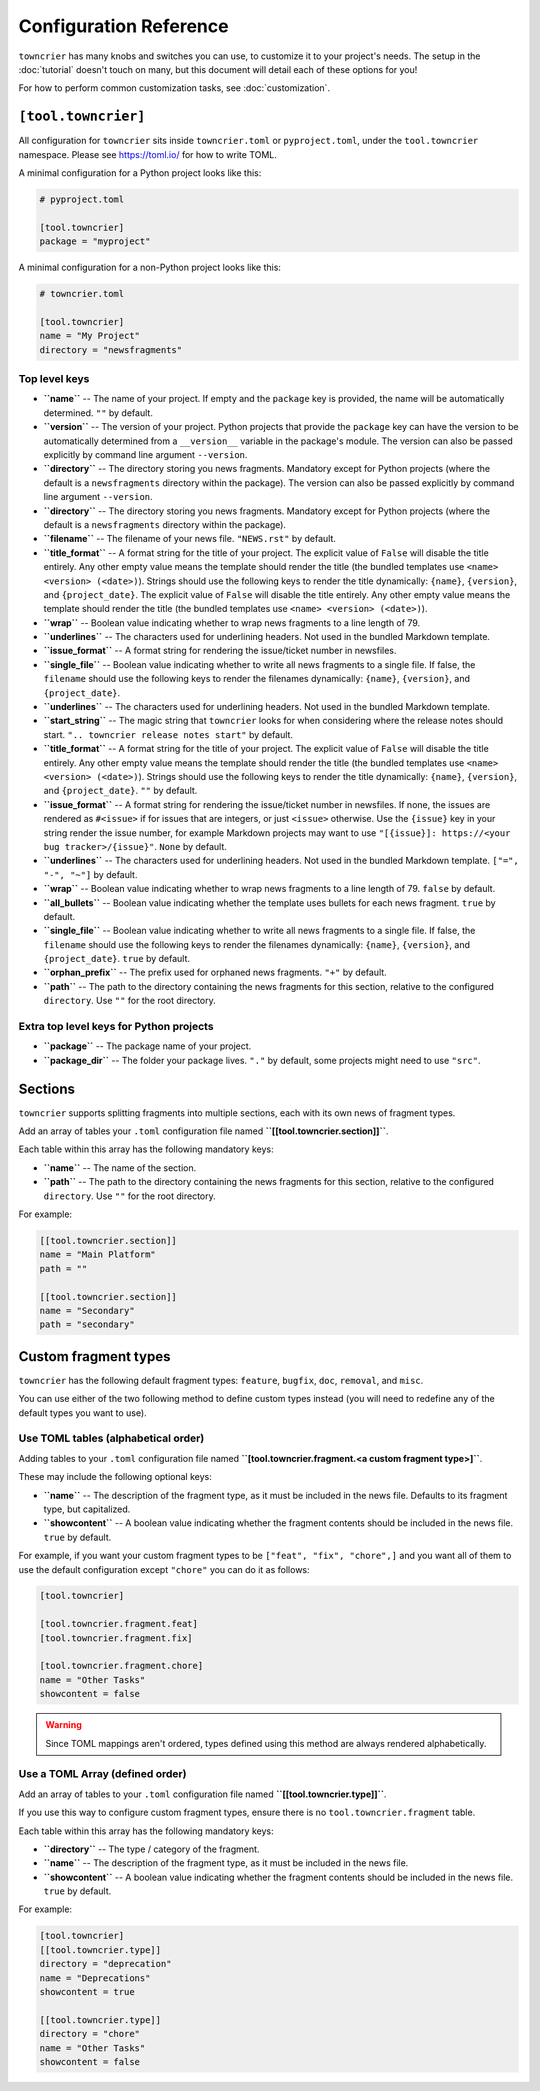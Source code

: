 Configuration Reference
=======================

``towncrier`` has many knobs and switches you can use, to customize it to your project's needs.
The setup in the :doc:`tutorial` doesn't touch on many, but this document will detail each of these options for you!

For how to perform common customization tasks, see :doc:`customization`.

``[tool.towncrier]``
--------------------

All configuration for ``towncrier`` sits inside ``towncrier.toml`` or ``pyproject.toml``, under the ``tool.towncrier`` namespace.
Please see https://toml.io/ for how to write TOML.

A minimal configuration for a Python project looks like this:

.. code-block:: toml

   # pyproject.toml

   [tool.towncrier]
   package = "myproject"

A minimal configuration for a non-Python project looks like this:

.. code-block:: toml

   # towncrier.toml

   [tool.towncrier]
   name = "My Project"
   directory = "newsfragments"

Top level keys
~~~~~~~~~~~~~~

- **``name``** -- The name of your project. If empty and the ``package`` key is provided, the name will be automatically determined.
  ``""`` by default.
- **``version``** -- The version of your project.
  Python projects that provide the ``package`` key can have the version to be automatically determined from a ``__version__`` variable in the package's module.
  The version can also be passed explicitly by command line argument ``--version``.
- **``directory``** -- The directory storing you news fragments.
  Mandatory except for Python projects (where the default is a ``newsfragments`` directory within the package).
  The version can also be passed explicitly by command line argument ``--version``.
- **``directory``** -- The directory storing you news fragments.
  Mandatory except for Python projects (where the default is a ``newsfragments`` directory within the package).
- **``filename``** -- The filename of your news file.
  ``"NEWS.rst"`` by default.
- **``title_format``** -- A format string for the title of your project.
  The explicit value of ``False`` will disable the title entirely.
  Any other empty value means the template should render the title (the bundled templates use ``<name> <version> (<date>)``).
  Strings should use the following keys to render the title dynamically: ``{name}``, ``{version}``, and ``{project_date}``.
  The explicit value of ``False`` will disable the title entirely.
  Any other empty value means the template should render the title (the bundled templates use ``<name> <version> (<date>)``).
- **``wrap``** -- Boolean value indicating whether to wrap news fragments to a line length of 79.
- **``underlines``** -- The characters used for underlining headers.
  Not used in the bundled Markdown template.
- **``issue_format``** -- A format string for rendering the issue/ticket number in newsfiles.
- **``single_file``** -- Boolean value indicating whether to write all news fragments to a single file.
  If false, the ``filename`` should use the following keys to render the filenames dynamically:
  ``{name}``, ``{version}``, and ``{project_date}``.
- **``underlines``** -- The characters used for underlining headers.
  Not used in the bundled Markdown template.
- **``start_string``** -- The magic string that ``towncrier`` looks for when considering where the release notes should start.
  ``".. towncrier release notes start"`` by default.
- **``title_format``** -- A format string for the title of your project.
  The explicit value of ``False`` will disable the title entirely.
  Any other empty value means the template should render the title (the bundled templates use ``<name> <version> (<date>)``).
  Strings should use the following keys to render the title dynamically: ``{name}``, ``{version}``, and ``{project_date}``.
  ``""`` by default.
- **``issue_format``** -- A format string for rendering the issue/ticket number in newsfiles.
  If none, the issues are rendered as ``#<issue>`` if for issues that are integers, or just ``<issue>`` otherwise.
  Use the ``{issue}`` key in your string render the issue number, for example Markdown projects may want to use ``"[{issue}]: https://<your bug tracker>/{issue}"``.
  ``None`` by default.
- **``underlines``** -- The characters used for underlining headers.
  Not used in the bundled Markdown template.
  ``["=", "-", "~"]`` by default.
- **``wrap``** -- Boolean value indicating whether to wrap news fragments to a line length of 79.
  ``false`` by default.
- **``all_bullets``** -- Boolean value indicating whether the template uses bullets for each news fragment.
  ``true`` by default.
- **``single_file``** -- Boolean value indicating whether to write all news fragments to a single file.
  If false, the ``filename`` should use the following keys to render the filenames dynamically:
  ``{name}``, ``{version}``, and ``{project_date}``.
  ``true`` by default.
- **``orphan_prefix``** -- The prefix used for orphaned news fragments.
  ``"+"`` by default.
- **``path``** -- The path to the directory containing the news fragments for this section, relative to the configured ``directory``.
  Use ``""`` for the root directory.

Extra top level keys for Python projects
~~~~~~~~~~~~~~~~~~~~~~~~~~~~~~~~~~~~~~~~

- **``package``** -- The package name of your project.
- **``package_dir``** -- The folder your package lives.
  ``"."`` by default, some projects might need to use ``"src"``.


Sections
--------

``towncrier`` supports splitting fragments into multiple sections, each with its own news of fragment types.

Add an array of tables your ``.toml`` configuration file named **``[[tool.towncrier.section]]``**.

Each table within this array has the following mandatory keys:

- **``name``** -- The name of the section.
- **``path``** -- The path to the directory containing the news fragments for this section, relative to the configured ``directory``.
  Use ``""`` for the root directory.

For example:

.. code-block:: toml

   [[tool.towncrier.section]]
   name = "Main Platform"
   path = ""

   [[tool.towncrier.section]]
   name = "Secondary"
   path = "secondary"


Custom fragment types
---------------------

``towncrier`` has the following default fragment types: ``feature``, ``bugfix``, ``doc``, ``removal``, and ``misc``.

You can use either of the two following method to define custom types instead (you will need to redefine any of the default types you want to use).


Use TOML tables (alphabetical order)
~~~~~~~~~~~~~~~~~~~~~~~~~~~~~~~~~~~~

Adding tables to your ``.toml`` configuration file named **``[tool.towncrier.fragment.<a custom fragment type>]``**.

These may include the following optional keys:

- **``name``** -- The description of the fragment type, as it must be included in the news file.
  Defaults to its fragment type, but capitalized.
- **``showcontent``** -- A boolean value indicating whether the fragment contents should be included in the news file.
  ``true`` by default.

For example, if you want your custom fragment types to be ``["feat", "fix", "chore",]`` and you want all of them to use the default configuration except ``"chore"`` you can do it as follows:

.. code-block:: toml

   [tool.towncrier]

   [tool.towncrier.fragment.feat]
   [tool.towncrier.fragment.fix]

   [tool.towncrier.fragment.chore]
   name = "Other Tasks"
   showcontent = false


.. warning::

   Since TOML mappings aren't ordered, types defined using this method are always rendered alphabetically.


Use a TOML Array (defined order)
~~~~~~~~~~~~~~~~~~~~~~~~~~~~~~~~

Add an array of tables to your ``.toml`` configuration file named **``[[tool.towncrier.type]]``**.

If you use this way to configure custom fragment types, ensure there is no ``tool.towncrier.fragment`` table.

Each table within this array has the following mandatory keys:

- **``directory``** -- The type / category of the fragment.
- **``name``** -- The description of the fragment type, as it must be included
  in the news file.
- **``showcontent``** -- A boolean value indicating whether the fragment contents should be included in the news file.
  ``true`` by default.

For example:

.. code-block:: toml

   [tool.towncrier]
   [[tool.towncrier.type]]
   directory = "deprecation"
   name = "Deprecations"
   showcontent = true

   [[tool.towncrier.type]]
   directory = "chore"
   name = "Other Tasks"
   showcontent = false
